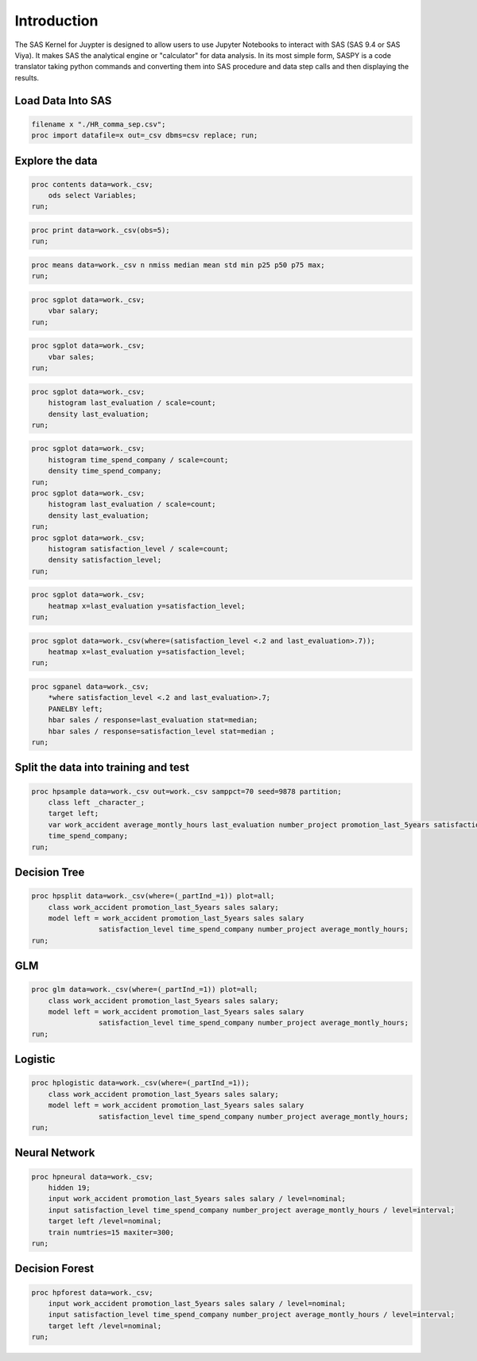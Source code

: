 
Introduction
============

The SAS Kernel for Juypter is designed to allow users to use Jupyter Notebooks
to interact with SAS (SAS 9.4 or SAS Viya). It makes SAS the
analytical engine or "calculator" for data analysis. In its most simple
form, SASPY is a code translator taking python commands and converting
them into SAS procedure and data step calls and then displaying the
results.

Load Data Into SAS
------------------

.. code:: sas

    filename x "./HR_comma_sep.csv";
    proc import datafile=x out=_csv dbms=csv replace; run;

Explore the data
----------------

.. code:: sas

    proc contents data=work._csv;
        ods select Variables;
    run;

.. code:: sas

    proc print data=work._csv(obs=5);
    run;

.. code:: sas

    proc means data=work._csv n nmiss median mean std min p25 p50 p75 max;
    run;

.. code:: sas

    proc sgplot data=work._csv;
        vbar salary;
    run;

.. code:: sas

    proc sgplot data=work._csv;
        vbar sales;
    run;

.. code:: sas

    proc sgplot data=work._csv;
        histogram last_evaluation / scale=count;
        density last_evaluation;
    run;

.. code:: sas

    proc sgplot data=work._csv;
        histogram time_spend_company / scale=count;
        density time_spend_company;
    run;
    proc sgplot data=work._csv;
        histogram last_evaluation / scale=count;
        density last_evaluation;
    run;
    proc sgplot data=work._csv;
        histogram satisfaction_level / scale=count;
        density satisfaction_level;
    run;

.. code:: sas

    proc sgplot data=work._csv;
        heatmap x=last_evaluation y=satisfaction_level;
    run;

.. code:: sas

    proc sgplot data=work._csv(where=(satisfaction_level <.2 and last_evaluation>.7));
        heatmap x=last_evaluation y=satisfaction_level;
    run;

.. code:: sas

    proc sgpanel data=work._csv;
        *where satisfaction_level <.2 and last_evaluation>.7;
        PANELBY left;
        hbar sales / response=last_evaluation stat=median;
        hbar sales / response=satisfaction_level stat=median ;
    run;


Split the data into training and test
-------------------------------------

.. code:: sas

    proc hpsample data=work._csv out=work._csv samppct=70 seed=9878 partition;
        class left _character_;
        target left;
        var work_accident average_montly_hours last_evaluation number_project promotion_last_5years satisfaction_level
        time_spend_company;
    run;

Decision Tree
-------------

.. code:: sas

    proc hpsplit data=work._csv(where=(_partInd_=1)) plot=all;
        class work_accident promotion_last_5years sales salary;
        model left = work_accident promotion_last_5years sales salary
                    satisfaction_level time_spend_company number_project average_montly_hours;
    run;

GLM
---

.. code:: sas

    proc glm data=work._csv(where=(_partInd_=1)) plot=all;
        class work_accident promotion_last_5years sales salary;
        model left = work_accident promotion_last_5years sales salary
                    satisfaction_level time_spend_company number_project average_montly_hours;
    run;

Logistic
--------

.. code:: sas

    proc hplogistic data=work._csv(where=(_partInd_=1));
        class work_accident promotion_last_5years sales salary;
        model left = work_accident promotion_last_5years sales salary
                    satisfaction_level time_spend_company number_project average_montly_hours;
    run;

Neural Network
--------------

.. code:: sas

    proc hpneural data=work._csv;
        hidden 19;
        input work_accident promotion_last_5years sales salary / level=nominal;
        input satisfaction_level time_spend_company number_project average_montly_hours / level=interval;
        target left /level=nominal;
        train numtries=15 maxiter=300;
    run;

Decision Forest
---------------

.. code:: sas

    proc hpforest data=work._csv;
        input work_accident promotion_last_5years sales salary / level=nominal;
        input satisfaction_level time_spend_company number_project average_montly_hours / level=interval;
        target left /level=nominal;
    run;


